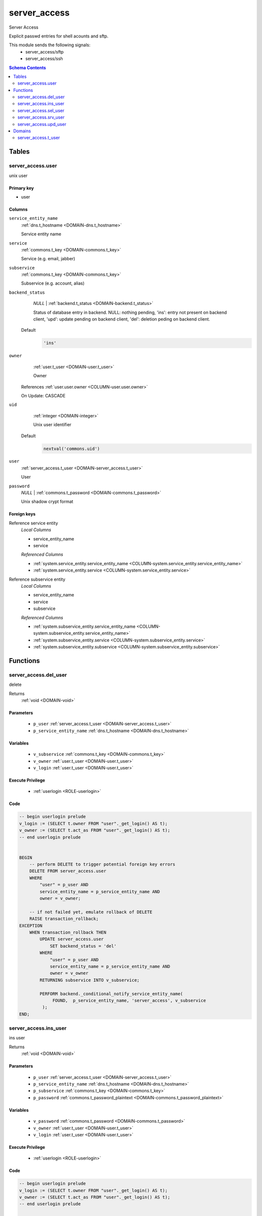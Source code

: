 server_access
======================================================================

Server Access

Explicit passwd entries for shell acounts and sftp.

This module sends the following signals:
 - server_access/sftp
 - server_access/ssh

.. contents:: Schema Contents
   :local:
   :depth: 2



Tables
------


.. _TABLE-server_access.user:

server_access.user
~~~~~~~~~~~~~~~~~~~~~~~~~~~~~~~~~~~~~~~~~~~~~~~~~~~~~~~~~~~~~~~~~~~~~~

unix user

Primary key
+++++++++++

- user



Columns
+++++++

.. _COLUMN-server_access.user.service_entity_name:
   
``service_entity_name``
     :ref:`dns.t_hostname <DOMAIN-dns.t_hostname>`

     Service entity name





.. _COLUMN-server_access.user.service:
   
``service``
     :ref:`commons.t_key <DOMAIN-commons.t_key>`

     Service (e.g. email, jabber)





.. _COLUMN-server_access.user.subservice:
   
``subservice``
     :ref:`commons.t_key <DOMAIN-commons.t_key>`

     Subservice (e.g. account, alias)





.. _COLUMN-server_access.user.backend_status:
   
``backend_status``
     *NULL* | :ref:`backend.t_status <DOMAIN-backend.t_status>`

     Status of database entry in backend. NULL: nothing pending,
     'ins': entry not present on backend client, 'upd': update
     pending on backend client, 'del': deletion peding on
     backend client.

   Default
    .. code-block:: sql

     'ins'




.. _COLUMN-server_access.user.owner:
   
``owner``
     :ref:`user.t_user <DOMAIN-user.t_user>`

     Owner


   References :ref:`user.user.owner <COLUMN-user.user.owner>`


   On Update: CASCADE

.. _COLUMN-server_access.user.uid:
   
``uid``
     :ref:`integer <DOMAIN-integer>`

     Unix user identifier

   Default
    .. code-block:: sql

     nextval('commons.uid')




.. _COLUMN-server_access.user.user:
   
``user``
     :ref:`server_access.t_user <DOMAIN-server_access.t_user>`

     User





.. _COLUMN-server_access.user.password:
   
``password``
     *NULL* | :ref:`commons.t_password <DOMAIN-commons.t_password>`

     Unix shadow crypt format






.. BEGIN FKs

Foreign keys
++++++++++++

Reference service entity
   *Local Columns*

   - service_entity_name
   - service

   *Referenced Columns*

   - :ref:`system.service_entity.service_entity_name <COLUMN-system.service_entity.service_entity_name>`
   - :ref:`system.service_entity.service <COLUMN-system.service_entity.service>`


Reference subservice entity
   *Local Columns*

   - service_entity_name
   - service
   - subservice

   *Referenced Columns*

   - :ref:`system.subservice_entity.service_entity_name <COLUMN-system.subservice_entity.service_entity_name>`
   - :ref:`system.subservice_entity.service <COLUMN-system.subservice_entity.service>`
   - :ref:`system.subservice_entity.subservice <COLUMN-system.subservice_entity.subservice>`


.. END FKs





Functions
---------



.. _FUNCTION-server_access.del_user:

server_access.del_user
~~~~~~~~~~~~~~~~~~~~~~~~~~~~~~~~~~~~~~~~~~~~~~~~~~~~~~~~~~~~~~~~~~~~~~

delete

Returns
 :ref:`void <DOMAIN-void>`



Parameters 
++++++++++
 - ``p_user`` :ref:`server_access.t_user <DOMAIN-server_access.t_user>`
   
    
 - ``p_service_entity_name`` :ref:`dns.t_hostname <DOMAIN-dns.t_hostname>`
   
    

Variables
+++++++++
 - ``v_subservice`` :ref:`commons.t_key <DOMAIN-commons.t_key>`
   
   
 - ``v_owner`` :ref:`user.t_user <DOMAIN-user.t_user>`
   
   
 - ``v_login`` :ref:`user.t_user <DOMAIN-user.t_user>`
   
   

Execute Privilege
+++++++++++++++++
 - :ref:`userlogin <ROLE-userlogin>`

Code
++++

.. code-block:: plpgsql

   -- begin userlogin prelude
   v_login := (SELECT t.owner FROM "user"._get_login() AS t);
   v_owner := (SELECT t.act_as FROM "user"._get_login() AS t);
   -- end userlogin prelude
   
   
   BEGIN
       -- perform DELETE to trigger potential foreign key errors
       DELETE FROM server_access.user
       WHERE
           "user" = p_user AND
           service_entity_name = p_service_entity_name AND
           owner = v_owner;
   
       -- if not failed yet, emulate rollback of DELETE
       RAISE transaction_rollback;
   EXCEPTION
       WHEN transaction_rollback THEN
           UPDATE server_access.user
               SET backend_status = 'del'
           WHERE
               "user" = p_user AND
               service_entity_name = p_service_entity_name AND
               owner = v_owner
           RETURNING subservice INTO v_subservice;
   
           PERFORM backend._conditional_notify_service_entity_name(
                FOUND,  p_service_entity_name, 'server_access', v_subservice
            );
   END;



.. _FUNCTION-server_access.ins_user:

server_access.ins_user
~~~~~~~~~~~~~~~~~~~~~~~~~~~~~~~~~~~~~~~~~~~~~~~~~~~~~~~~~~~~~~~~~~~~~~

ins user

Returns
 :ref:`void <DOMAIN-void>`



Parameters 
++++++++++
 - ``p_user`` :ref:`server_access.t_user <DOMAIN-server_access.t_user>`
   
    
 - ``p_service_entity_name`` :ref:`dns.t_hostname <DOMAIN-dns.t_hostname>`
   
    
 - ``p_subservice`` :ref:`commons.t_key <DOMAIN-commons.t_key>`
   
    
 - ``p_password`` :ref:`commons.t_password_plaintext <DOMAIN-commons.t_password_plaintext>`
   
    

Variables
+++++++++
 - ``v_password`` :ref:`commons.t_password <DOMAIN-commons.t_password>`
   
   
 - ``v_owner`` :ref:`user.t_user <DOMAIN-user.t_user>`
   
   
 - ``v_login`` :ref:`user.t_user <DOMAIN-user.t_user>`
   
   

Execute Privilege
+++++++++++++++++
 - :ref:`userlogin <ROLE-userlogin>`

Code
++++

.. code-block:: plpgsql

   -- begin userlogin prelude
   v_login := (SELECT t.owner FROM "user"._get_login() AS t);
   v_owner := (SELECT t.act_as FROM "user"._get_login() AS t);
   -- end userlogin prelude
   
   
   IF p_password IS NULL THEN
       v_password := NULL;
   ELSE
       v_password := commons._hash_password(p_password);
   END IF;
   
   INSERT INTO server_access.user
       (service, subservice, service_entity_name, "user", password, owner)
   VALUES
       ('server_access', p_subservice, p_service_entity_name, p_user, v_password, v_owner);
   
   PERFORM backend._notify_service_entity_name(p_service_entity_name, 'server_access', p_subservice);



.. _FUNCTION-server_access.sel_user:

server_access.sel_user
~~~~~~~~~~~~~~~~~~~~~~~~~~~~~~~~~~~~~~~~~~~~~~~~~~~~~~~~~~~~~~~~~~~~~~

sel user

Returns
 :ref:`TABLE <DOMAIN-TABLE>`

Returned Columns
 - ``user`` :ref:`server_access.t_user <DOMAIN-server_access.t_user>`
    
 - ``password_login`` :ref:`boolean <DOMAIN-boolean>`
    
 - ``service`` :ref:`commons.t_key <DOMAIN-commons.t_key>`
    
 - ``subservice`` :ref:`commons.t_key <DOMAIN-commons.t_key>`
    
 - ``service_entity_name`` :ref:`dns.t_hostname <DOMAIN-dns.t_hostname>`
    
 - ``backend_status`` :ref:`backend.t_status <DOMAIN-backend.t_status>`
    


 *None*

Variables
+++++++++
 - ``v_owner`` :ref:`user.t_user <DOMAIN-user.t_user>`
   
   
 - ``v_login`` :ref:`user.t_user <DOMAIN-user.t_user>`
   
   

Execute Privilege
+++++++++++++++++
 - :ref:`userlogin <ROLE-userlogin>`

Code
++++

.. code-block:: plpgsql

   -- begin userlogin prelude
   v_login := (SELECT t.owner FROM "user"._get_login() AS t);
   v_owner := (SELECT t.act_as FROM "user"._get_login() AS t);
   -- end userlogin prelude
   
   
   RETURN QUERY
       SELECT
           t.user,
           t.password IS NOT NULL,
           t.service,
           t.subservice,
           t.service_entity_name,
           t.backend_status
       FROM
           server_access.user AS t
       WHERE
           owner = v_owner
       ORDER BY backend_status, "user"
   ;



.. _FUNCTION-server_access.srv_user:

server_access.srv_user
~~~~~~~~~~~~~~~~~~~~~~~~~~~~~~~~~~~~~~~~~~~~~~~~~~~~~~~~~~~~~~~~~~~~~~

backend server_access.user

Returns
 :ref:`TABLE <DOMAIN-TABLE>`

Returned Columns
 - ``user`` :ref:`server_access.t_user <DOMAIN-server_access.t_user>`
    
 - ``password`` :ref:`commons.t_password <DOMAIN-commons.t_password>`
    
 - ``service`` :ref:`commons.t_key <DOMAIN-commons.t_key>`
    
 - ``subservice`` :ref:`commons.t_key <DOMAIN-commons.t_key>`
    
 - ``service_entity_name`` :ref:`dns.t_hostname <DOMAIN-dns.t_hostname>`
    
 - ``backend_status`` :ref:`backend.t_status <DOMAIN-backend.t_status>`
    
 - ``uid`` :ref:`int <DOMAIN-int>`
    


Parameters 
++++++++++
 - ``p_include_inactive`` :ref:`boolean <DOMAIN-boolean>`
   
    

Variables
+++++++++
 - ``v_machine`` :ref:`dns.t_hostname <DOMAIN-dns.t_hostname>`
   
   

Execute Privilege
+++++++++++++++++
 - :ref:`backend <ROLE-backend>`

Code
++++

.. code-block:: plpgsql

   v_machine := (SELECT "machine" FROM "backend"._get_login());
   
   
   RETURN QUERY
       WITH
   
       -- DELETE
       d AS (
           DELETE FROM server_access.user AS t
           WHERE
               backend._deleted(t.backend_status) AND
               backend._machine_priviledged_entity(t.service, t.service_entity_name)
       ),
   
       -- UPDATE
       s AS (
           UPDATE server_access.user AS t
               SET backend_status = NULL
           WHERE
               backend._machine_priviledged_entity(t.service, t.service_entity_name) AND
               backend._active(t.backend_status)
       )
   
       -- SELECT
       SELECT
           t.user,
           t.password,
           t.service,
           t.subservice,
           t.service_entity_name,
           t.backend_status,
           t.uid
       FROM server_access.user AS t
   
       WHERE
           backend._machine_priviledged_entity(t.service, t.service_entity_name) AND
           (backend._active(t.backend_status) OR p_include_inactive);



.. _FUNCTION-server_access.upd_user:

server_access.upd_user
~~~~~~~~~~~~~~~~~~~~~~~~~~~~~~~~~~~~~~~~~~~~~~~~~~~~~~~~~~~~~~~~~~~~~~

passwd user

Returns
 :ref:`void <DOMAIN-void>`



Parameters 
++++++++++
 - ``p_user`` :ref:`server_access.t_user <DOMAIN-server_access.t_user>`
   
    
 - ``p_service_entity_name`` :ref:`dns.t_hostname <DOMAIN-dns.t_hostname>`
   
    
 - ``p_password`` :ref:`commons.t_password_plaintext <DOMAIN-commons.t_password_plaintext>`
   
    

Variables
+++++++++
 - ``v_password`` :ref:`commons.t_password <DOMAIN-commons.t_password>`
   (default: ``NULL``)
   
 - ``v_subservice`` :ref:`commons.t_key <DOMAIN-commons.t_key>`
   
   
 - ``v_owner`` :ref:`user.t_user <DOMAIN-user.t_user>`
   
   
 - ``v_login`` :ref:`user.t_user <DOMAIN-user.t_user>`
   
   

Execute Privilege
+++++++++++++++++
 - :ref:`userlogin <ROLE-userlogin>`

Code
++++

.. code-block:: plpgsql

   -- begin userlogin prelude
   v_login := (SELECT t.owner FROM "user"._get_login() AS t);
   v_owner := (SELECT t.act_as FROM "user"._get_login() AS t);
   -- end userlogin prelude
   
   
   IF p_password IS NOT NULL THEN
       v_password := commons._hash_password(p_password);
   END IF;
   
   UPDATE server_access.user
   SET
       password = v_password,
       backend_status = 'upd'
   WHERE
       "user" = p_user AND
       service_entity_name = p_service_entity_name
   RETURNING subservice INTO v_subservice;
   
   PERFORM backend._conditional_notify_service_entity_name(
       FOUND, p_service_entity_name, 'server_access', v_subservice
   );





Domains
-------


.. _DOMAIN-server_access.t_user:

server_access.t_user
~~~~~~~~~~~~~~~~~~~~~~~~~~~~~~~~~~~~~~~~~~~~~~~~~~~~~~~~~~~~~~~~~~~~~~

Unix user. This type only allows a subset of those names allowed by POSIX.

Checks
++++++
valid_characters
   Only allow lower-case characters.

   .. code-block:: sql

    VALUE ~ '^[a-z0-9_-]+$'

no_repeated_hyphens
   Reserve double hyphens as a seperator for system generated users.

   .. code-block:: sql

    NOT (VALUE LIKE '%--%')

no_starting_hyphen
   No hyphens at the beginning:
   http://pubs.opengroup.org/onlinepubs/9699919799/basedefs/V1_chap03.html#tag_03_431

   .. code-block:: sql

    left(VALUE, 1) <> '-'









.. This file was generated via HamSql


